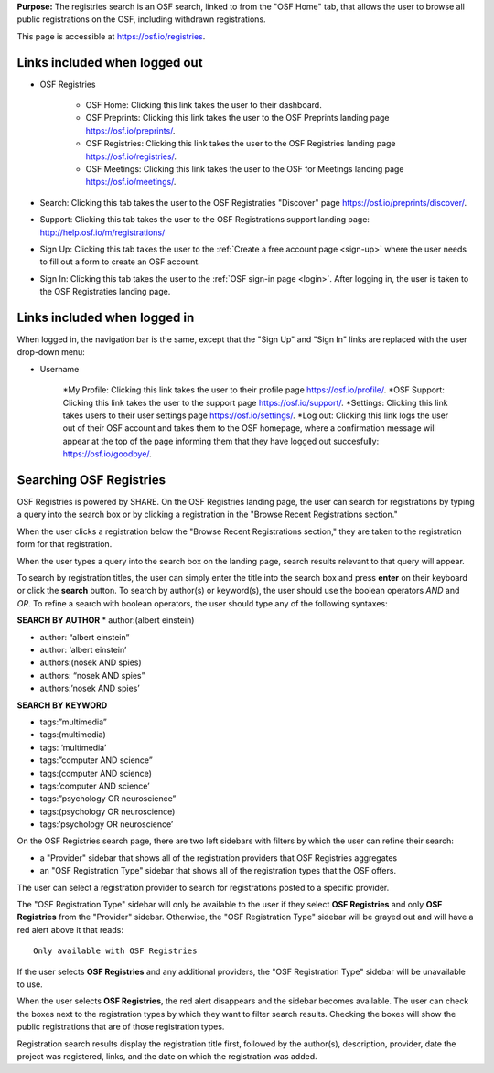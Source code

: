 
**Purpose:** The registries search is an OSF search, linked to from the "OSF Home" tab, that allows the user to browse all public registrations on the OSF, including withdrawn registrations.

This page is accessible at https://osf.io/registries.

Links included when logged out
==============================

* OSF Registries
    
    * OSF Home: Clicking this link takes the user to their dashboard. 
    * OSF Preprints: Clicking this link takes the user to the OSF Preprints landing page https://osf.io/preprints/.
    * OSF Registries: Clicking this link takes the user to the OSF Registries landing page https://osf.io/registries/.
    * OSF Meetings: Clicking this link takes the user to the OSF for Meetings landing page https://osf.io/meetings/.

* Search: Clicking this tab takes the user to the OSF Registraties "Discover" page https://osf.io/preprints/discover/.

* Support: Clicking this tab takes the user to the OSF Registrations support landing page: http://help.osf.io/m/registrations/

* Sign Up: Clicking this tab takes the user to the :ref:`Create a free account page <sign-up>` where the user needs to fill out a form to create an OSF account.

* Sign In: Clicking this tab takes the user to the :ref:`OSF sign-in page <login>`. After logging in, the user is taken to the OSF Registraties landing page.

Links included when logged in
=============================

When logged in, the navigation bar is the same, except that the "Sign Up" and "Sign In" links are replaced with the user drop-down menu:

* Username
     
    *My Profile: Clicking this link takes the user to their profile page https://osf.io/profile/.
    *OSF Support: Clicking this link takes the user to the support page https://osf.io/support/.
    *Settings: Clicking this link takes users to their user settings page https://osf.io/settings/.
    *Log out: Clicking this link logs the user out of their OSF account and takes them to the OSF homepage, where a confirmation message will appear at the top of the page informing them that they have logged out succesfully: https://osf.io/goodbye/. 

Searching OSF Registries
========================

OSF Registries is powered by SHARE. On the OSF Registries landing page, the user can search for registrations by typing a query into the search box or by clicking a registration in the "Browse Recent Registrations section."

When the user clicks a registration below the "Browse Recent Registrations section," they are taken to the registration form for that registration. 

When the user types a query into the search box on the landing page, search results relevant to that query will appear.

To search by registration titles, the user can simply enter the title into the search box and press **enter** on their keyboard or click the **search** button. To search by author(s) or keyword(s), the user should use the boolean operators *AND* and *OR*. To refine a search with boolean operators, the user should type any of the following syntaxes:

**SEARCH BY AUTHOR**
* author:(albert einstein)

* author: “albert einstein”

* author: ‘albert einstein’

* authors:(nosek AND spies)

* authors: “nosek AND spies”

* authors:’nosek AND spies’

**SEARCH BY KEYWORD**

* tags:”multimedia”

* tags:(multimedia)

* tags: ‘multimedia’

* tags:”computer AND science”

* tags:(computer AND science)

* tags:’computer AND science’

* tags:”psychology OR neuroscience”

* tags:(psychology OR neuroscience)

* tags:’psychology OR neuroscience’

On the OSF Registries search page, there are two left sidebars with filters by which the user can refine their search:

* a "Provider" sidebar that shows all of the registration providers that OSF Registries aggregates
* an "OSF Registration Type" sidebar that shows all of the registration types that the OSF offers. 

The user can select a registration provider to search for registrations posted to a specific provider.

The "OSF Registration Type" sidebar will only be available to the user if they select **OSF Registries** and only **OSF Registries** from the "Provider" sidebar. Otherwise, the "OSF Registration Type" sidebar will be grayed out and will have a red alert above it that reads::
  
    Only available with OSF Registries

If the user selects **OSF Registries** and any additional providers, the "OSF Registration Type" sidebar will be unavailable to use. 

When the user selects **OSF Registries**, the red alert disappears and the sidebar becomes available. The user can check the boxes next to the registration types by which they want to filter search results. Checking the boxes will show the public registrations that are of those registration types.

Registration search results display the registration title first, followed by the author(s), description, provider, date the project was registered, links, and the date on which the registration was added.

